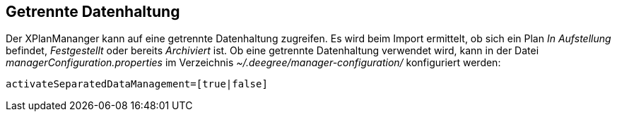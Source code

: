 == Getrennte Datenhaltung


Der XPlanMananger kann auf eine getrennte Datenhaltung zugreifen. Es
wird beim Import ermittelt, ob sich ein Plan _In Aufstellung_ befindet,
_Festgestellt_ oder bereits _Archiviert_ ist. Ob eine getrennte
Datenhaltung verwendet wird, kann in der Datei
_managerConfiguration.properties_ im Verzeichnis
_~/.deegree/manager-configuration/_ konfiguriert werden:

----
activateSeparatedDataManagement=[true|false]
----
